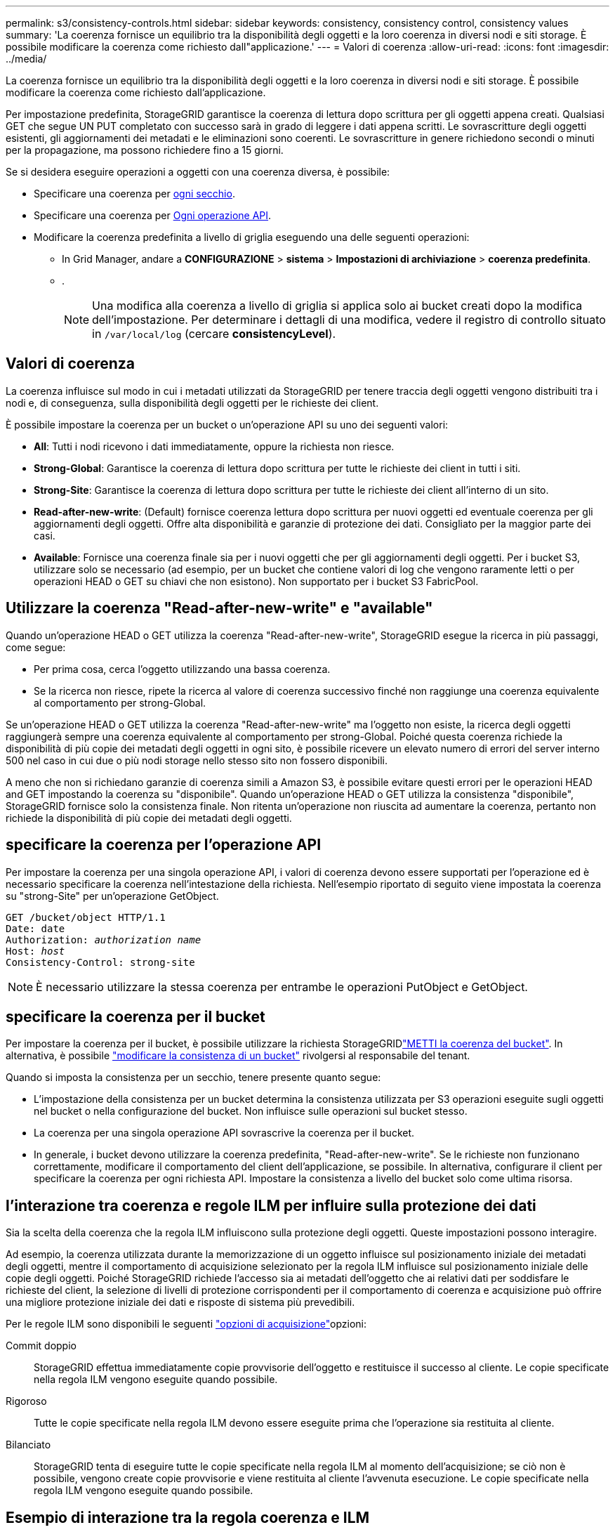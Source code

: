 ---
permalink: s3/consistency-controls.html 
sidebar: sidebar 
keywords: consistency, consistency control, consistency values 
summary: 'La coerenza fornisce un equilibrio tra la disponibilità degli oggetti e la loro coerenza in diversi nodi e siti storage. È possibile modificare la coerenza come richiesto dall"applicazione.' 
---
= Valori di coerenza
:allow-uri-read: 
:icons: font
:imagesdir: ../media/


[role="lead"]
La coerenza fornisce un equilibrio tra la disponibilità degli oggetti e la loro coerenza in diversi nodi e siti storage. È possibile modificare la coerenza come richiesto dall'applicazione.

Per impostazione predefinita, StorageGRID garantisce la coerenza di lettura dopo scrittura per gli oggetti appena creati. Qualsiasi GET che segue UN PUT completato con successo sarà in grado di leggere i dati appena scritti. Le sovrascritture degli oggetti esistenti, gli aggiornamenti dei metadati e le eliminazioni sono coerenti. Le sovrascritture in genere richiedono secondi o minuti per la propagazione, ma possono richiedere fino a 15 giorni.

Se si desidera eseguire operazioni a oggetti con una coerenza diversa, è possibile:

* Specificare una coerenza per <<bucket-consistency-control,ogni secchio>>.
* Specificare una coerenza per <<api-operation-consistency-control,Ogni operazione API>>.
* Modificare la coerenza predefinita a livello di griglia eseguendo una delle seguenti operazioni:
+
** In Grid Manager, andare a *CONFIGURAZIONE* > *sistema* > *Impostazioni di archiviazione* > *coerenza predefinita*.
** .
+

NOTE: Una modifica alla coerenza a livello di griglia si applica solo ai bucket creati dopo la modifica dell'impostazione. Per determinare i dettagli di una modifica, vedere il registro di controllo situato in `/var/local/log` (cercare *consistencyLevel*).







== Valori di coerenza

La coerenza influisce sul modo in cui i metadati utilizzati da StorageGRID per tenere traccia degli oggetti vengono distribuiti tra i nodi e, di conseguenza, sulla disponibilità degli oggetti per le richieste dei client.

È possibile impostare la coerenza per un bucket o un'operazione API su uno dei seguenti valori:

* *All*: Tutti i nodi ricevono i dati immediatamente, oppure la richiesta non riesce.
* *Strong-Global*: Garantisce la coerenza di lettura dopo scrittura per tutte le richieste dei client in tutti i siti.
* *Strong-Site*: Garantisce la coerenza di lettura dopo scrittura per tutte le richieste dei client all'interno di un sito.
* *Read-after-new-write*: (Default) fornisce coerenza lettura dopo scrittura per nuovi oggetti ed eventuale coerenza per gli aggiornamenti degli oggetti. Offre alta disponibilità e garanzie di protezione dei dati. Consigliato per la maggior parte dei casi.
* *Available*: Fornisce una coerenza finale sia per i nuovi oggetti che per gli aggiornamenti degli oggetti. Per i bucket S3, utilizzare solo se necessario (ad esempio, per un bucket che contiene valori di log che vengono raramente letti o per operazioni HEAD o GET su chiavi che non esistono). Non supportato per i bucket S3 FabricPool.




== Utilizzare la coerenza "Read-after-new-write" e "available"

Quando un'operazione HEAD o GET utilizza la coerenza "Read-after-new-write", StorageGRID esegue la ricerca in più passaggi, come segue:

* Per prima cosa, cerca l'oggetto utilizzando una bassa coerenza.
* Se la ricerca non riesce, ripete la ricerca al valore di coerenza successivo finché non raggiunge una coerenza equivalente al comportamento per strong-Global.


Se un'operazione HEAD o GET utilizza la coerenza "Read-after-new-write" ma l'oggetto non esiste, la ricerca degli oggetti raggiungerà sempre una coerenza equivalente al comportamento per strong-Global. Poiché questa coerenza richiede la disponibilità di più copie dei metadati degli oggetti in ogni sito, è possibile ricevere un elevato numero di errori del server interno 500 nel caso in cui due o più nodi storage nello stesso sito non fossero disponibili.

A meno che non si richiedano garanzie di coerenza simili a Amazon S3, è possibile evitare questi errori per le operazioni HEAD and GET impostando la coerenza su "disponibile". Quando un'operazione HEAD o GET utilizza la consistenza "disponibile", StorageGRID fornisce solo la consistenza finale. Non ritenta un'operazione non riuscita ad aumentare la coerenza, pertanto non richiede la disponibilità di più copie dei metadati degli oggetti.



== [[api-Operation-Consistency-control]]specificare la coerenza per l'operazione API

Per impostare la coerenza per una singola operazione API, i valori di coerenza devono essere supportati per l'operazione ed è necessario specificare la coerenza nell'intestazione della richiesta. Nell'esempio riportato di seguito viene impostata la coerenza su "strong-Site" per un'operazione GetObject.

[listing, subs="specialcharacters,quotes"]
----
GET /bucket/object HTTP/1.1
Date: date
Authorization: _authorization name_
Host: _host_
Consistency-Control: strong-site
----

NOTE: È necessario utilizzare la stessa coerenza per entrambe le operazioni PutObject e GetObject.



== [[bucket-Consistency-control]]specificare la coerenza per il bucket

Per impostare la coerenza per il bucket, è possibile utilizzare la richiesta StorageGRIDlink:put-bucket-consistency-request.html["METTI la coerenza del bucket"]. In alternativa, è possibile link:../tenant/manage-bucket-consistency.html#change-bucket-consistency["modificare la consistenza di un bucket"] rivolgersi al responsabile del tenant.

Quando si imposta la consistenza per un secchio, tenere presente quanto segue:

* L'impostazione della consistenza per un bucket determina la consistenza utilizzata per S3 operazioni eseguite sugli oggetti nel bucket o nella configurazione del bucket. Non influisce sulle operazioni sul bucket stesso.
* La coerenza per una singola operazione API sovrascrive la coerenza per il bucket.
* In generale, i bucket devono utilizzare la coerenza predefinita, "Read-after-new-write". Se le richieste non funzionano correttamente, modificare il comportamento del client dell'applicazione, se possibile. In alternativa, configurare il client per specificare la coerenza per ogni richiesta API. Impostare la consistenza a livello del bucket solo come ultima risorsa.




== [[how-Consistency-controls-and-ILM-rules-interact]]l'interazione tra coerenza e regole ILM per influire sulla protezione dei dati

Sia la scelta della coerenza che la regola ILM influiscono sulla protezione degli oggetti. Queste impostazioni possono interagire.

Ad esempio, la coerenza utilizzata durante la memorizzazione di un oggetto influisce sul posizionamento iniziale dei metadati degli oggetti, mentre il comportamento di acquisizione selezionato per la regola ILM influisce sul posizionamento iniziale delle copie degli oggetti. Poiché StorageGRID richiede l'accesso sia ai metadati dell'oggetto che ai relativi dati per soddisfare le richieste del client, la selezione di livelli di protezione corrispondenti per il comportamento di coerenza e acquisizione può offrire una migliore protezione iniziale dei dati e risposte di sistema più prevedibili.

Per le regole ILM sono disponibili le seguenti link:../ilm/data-protection-options-for-ingest.html["opzioni di acquisizione"]opzioni:

Commit doppio:: StorageGRID effettua immediatamente copie provvisorie dell'oggetto e restituisce il successo al cliente. Le copie specificate nella regola ILM vengono eseguite quando possibile.
Rigoroso:: Tutte le copie specificate nella regola ILM devono essere eseguite prima che l'operazione sia restituita al cliente.
Bilanciato:: StorageGRID tenta di eseguire tutte le copie specificate nella regola ILM al momento dell'acquisizione; se ciò non è possibile, vengono create copie provvisorie e viene restituita al cliente l'avvenuta esecuzione. Le copie specificate nella regola ILM vengono eseguite quando possibile.




== Esempio di interazione tra la regola coerenza e ILM

Si supponga di disporre di una griglia a due siti con la seguente regola ILM e la seguente coerenza:

* *ILM rule*: Creare due copie di oggetti, una nel sito locale e una in un sito remoto. USA un comportamento di acquisizione rigoroso.
* *Coerenza*: Strong-Global (i metadati degli oggetti vengono immediatamente distribuiti a tutti i siti).


Quando un client memorizza un oggetto nella griglia, StorageGRID esegue entrambe le copie degli oggetti e distribuisce i metadati a entrambi i siti prima di restituire il risultato al client.

L'oggetto è completamente protetto contro la perdita al momento dell'acquisizione del messaggio di successo. Ad esempio, se il sito locale viene perso poco dopo l'acquisizione, le copie dei dati dell'oggetto e dei metadati dell'oggetto rimangono nel sito remoto. L'oggetto è completamente recuperabile.

Se invece si è utilizzata la stessa regola ILM e la coerenza del sito sicuro, il client potrebbe ricevere un messaggio di successo dopo la replica dei dati dell'oggetto nel sito remoto ma prima della distribuzione dei metadati dell'oggetto. In questo caso, il livello di protezione dei metadati degli oggetti non corrisponde al livello di protezione dei dati degli oggetti. Se il sito locale viene perso poco dopo l'acquisizione, i metadati dell'oggetto andranno persi. Impossibile recuperare l'oggetto.

L'interrelazione tra coerenza e regole ILM può essere complessa. Contattare NetApp per assistenza.
